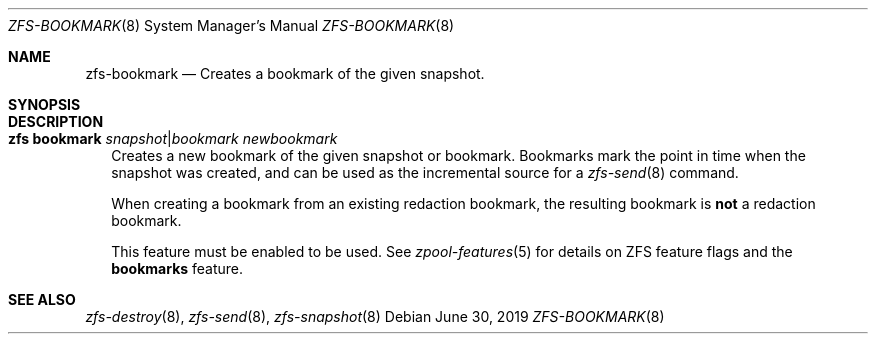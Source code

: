 .\"
.\" CDDL HEADER START
.\"
.\" The contents of this file are subject to the terms of the
.\" Common Development and Distribution License (the "License").
.\" You may not use this file except in compliance with the License.
.\"
.\" You can obtain a copy of the license at usr/src/OPENSOLARIS.LICENSE
.\" or http://www.opensolaris.org/os/licensing.
.\" See the License for the specific language governing permissions
.\" and limitations under the License.
.\"
.\" When distributing Covered Code, include this CDDL HEADER in each
.\" file and include the License file at usr/src/OPENSOLARIS.LICENSE.
.\" If applicable, add the following below this CDDL HEADER, with the
.\" fields enclosed by brackets "[]" replaced with your own identifying
.\" information: Portions Copyright [yyyy] [name of copyright owner]
.\"
.\" CDDL HEADER END
.\"
.\"
.\" Copyright (c) 2009 Sun Microsystems, Inc. All Rights Reserved.
.\" Copyright 2011 Joshua M. Clulow <josh@sysmgr.org>
.\" Copyright (c) 2011, 2019 by Delphix. All rights reserved.
.\" Copyright (c) 2013 by Saso Kiselkov. All rights reserved.
.\" Copyright (c) 2014, Joyent, Inc. All rights reserved.
.\" Copyright (c) 2014 by Adam Stevko. All rights reserved.
.\" Copyright (c) 2014 Integros [integros.com]
.\" Copyright 2019 Richard Laager. All rights reserved.
.\" Copyright 2018 Nexenta Systems, Inc.
.\" Copyright 2019 Joyent, Inc.
.\" Copyright (c) 2019, 2020 by Christian Schwarz. All Rights Reserved.
.\"
.Dd June 30, 2019
.Dt ZFS-BOOKMARK 8 SMM
.Os
.Sh NAME
.Nm zfs-bookmark
.Nd Creates a bookmark of the given snapshot.
.Sh SYNOPSIS
.Sh DESCRIPTION
.Bl -tag -width ""
.It Xo
.Nm zfs
.Cm bookmark
.Ar snapshot Ns | Ns Ar bookmark newbookmark
.Xc
Creates a new bookmark of the given snapshot or bookmark.
Bookmarks mark the point in time when the snapshot was created, and can be used
as the incremental source for a
.Xr zfs-send 8
command.
.Pp
When creating a bookmark from an existing redaction bookmark, the resulting
bookmark is
.Sy not
a redaction bookmark.
.Pp
This feature must be enabled to be used.
See
.Xr zpool-features 5
for details on ZFS feature flags and the
.Sy bookmarks
feature.
.El
.Sh SEE ALSO
.Xr zfs-destroy 8 ,
.Xr zfs-send 8 ,
.Xr zfs-snapshot 8
